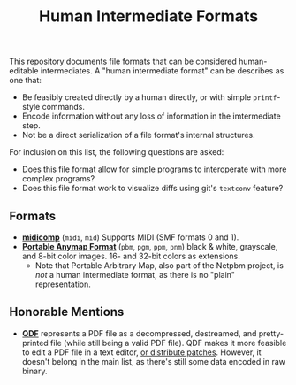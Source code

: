 #+TITLE: Human Intermediate Formats

This repository documents file formats that can be considered human-editable intermediates. A "human intermediate format" can be describes as one that:

+ Be feasibly created directly by a human directly, or with simple =printf=-style commands.
+ Encode information without any loss of information in the imtermediate step.
+ Not be a direct serialization of a file format's internal structures.

For inclusion on this list, the following questions are asked:

+ Does this file format allow for simple programs to interoperate with more complex programs?
+ Does this file format work to visualize diffs using git's =textconv= feature?

** Formats
+ *[[https://github.com/markc/midicomp][midicomp]]* (=midi=, =mid=) Supports MIDI (SMF formats 0 and 1).
+ *[[http://netpbm.sourceforge.net/doc/#formats][Portable Anymap Format]]* (=pbm=, =pgm=, =ppm=, =pnm=) black & white, grayscale, and 8-bit color images. 16- and 32-bit colors as extensions.
  + Note that Portable Arbitrary Map, also part of the Netpbm project, is /not/ a human intermediate format, as there is no "plain" representation.

** Honorable Mentions
+ *[[http://qpdf.sourceforge.net/files/qpdf-manual.html#ref.qdf][QDF]]* represents a PDF file as a decompressed, destreamed, and pretty-printed file (while still being a valid PDF file). QDF makes it more feasible to edit a PDF file in a text editor, [[https://gist.github.com/terinjokes/d2e4b9492b9ca8a02fe3276b27825089][or distribute patches]]. However, it doesn't belong in the main list, as there's still some data encoded in raw binary.
